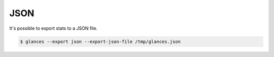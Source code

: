 .. _json:

JSON
====

It's possible to export stats to a JSON file.

.. code-block:: console

    $ glances --export json --export-json-file /tmp/glances.json
